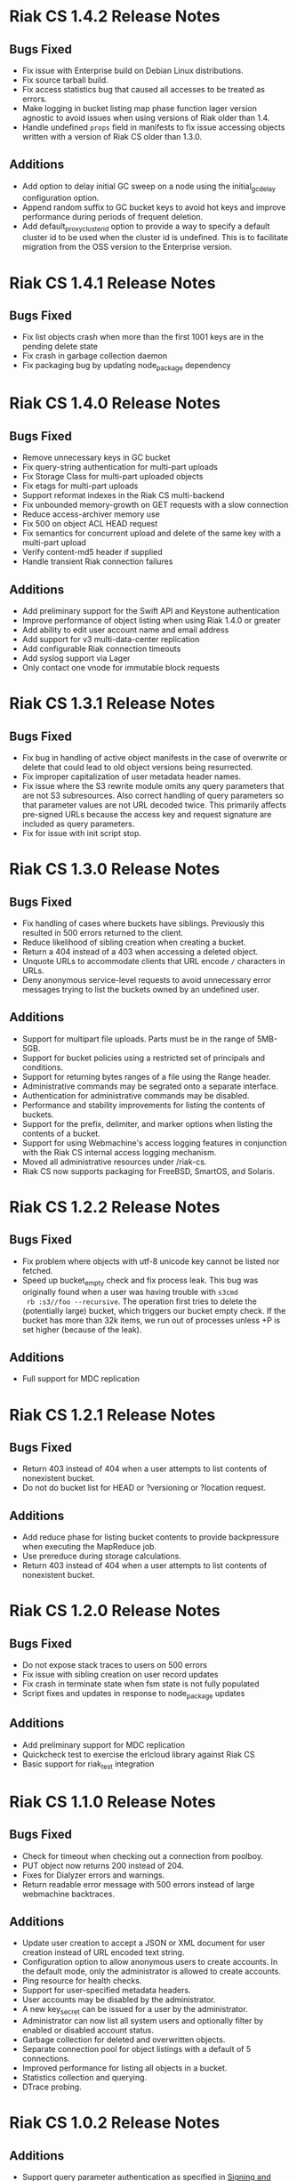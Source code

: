 * Riak CS 1.4.2 Release Notes
** Bugs Fixed
- Fix issue with Enterprise build on Debian Linux distributions.
- Fix source tarball build.
- Fix access statistics bug that caused all accesses to be treated as
  errors.
- Make logging in bucket listing map phase function lager version
  agnostic to avoid issues when using versions of Riak older than 1.4.
- Handle undefined =props= field in manifests to fix issue accessing
  objects written with a version of Riak CS older than 1.3.0.
** Additions
- Add option to delay initial GC sweep on a node using the
  initial_gc_delay configuration option.
- Append random suffix to GC bucket keys to avoid hot keys and improve
  performance during periods of frequent deletion.
- Add default_proxy_cluster_id option to provide a way to specify a
  default cluster id to be used when the cluster id is undefined. This is
  to facilitate migration from the OSS version to the
  Enterprise version.
* Riak CS 1.4.1 Release Notes
** Bugs Fixed
- Fix list objects crash when more than the first 1001 keys are in
  the pending delete state
- Fix crash in garbage collection daemon
- Fix packaging bug by updating node_package dependency
* Riak CS 1.4.0 Release Notes
** Bugs Fixed
- Remove unnecessary keys in GC bucket
- Fix query-string authentication for multi-part uploads
- Fix Storage Class for multi-part uploaded objects
- Fix etags for multi-part uploads
- Support reformat indexes in the Riak CS multi-backend
- Fix unbounded memory-growth on GET requests with a slow connection
- Reduce access-archiver memory use
- Fix 500 on object ACL HEAD request
- Fix semantics for concurrent upload and delete of the same key with a
  multi-part upload
- Verify content-md5 header if supplied
- Handle transient Riak connection failures
** Additions
- Add preliminary support for the Swift API and Keystone authentication
- Improve performance of object listing when using Riak 1.4.0 or greater
- Add ability to edit user account name and email address
- Add support for v3 multi-data-center replication
- Add configurable Riak connection timeouts
- Add syslog support via Lager
- Only contact one vnode for immutable block requests
* Riak CS 1.3.1 Release Notes
** Bugs Fixed
- Fix bug in handling of active object manifests in the case of
  overwrite or delete that could lead to old object versions being
  resurrected.
- Fix improper capitalization of user metadata header names.
- Fix issue where the S3 rewrite module omits any query parameters
  that are not S3 subresources. Also correct handling of query
  parameters so that parameter values are not URL decoded twice. This
  primarily affects pre-signed URLs because the access key and request
  signature are included as query parameters.
- Fix for issue with init script stop.
* Riak CS 1.3.0 Release Notes
** Bugs Fixed
- Fix handling of cases where buckets have siblings. Previously this
  resulted in 500 errors returned to the client.
- Reduce likelihood of sibling creation when creating a bucket.
- Return a 404 instead of a 403 when accessing a deleted object.
- Unquote URLs to accommodate clients that URL encode =/= characters
  in URLs.
- Deny anonymous service-level requests to avoid unnecessary error
  messages trying to list the buckets owned by an undefined user.
** Additions
- Support for multipart file uploads. Parts must be in the range of
  5MB-5GB.
- Support for bucket policies using a restricted set of principals and
  conditions.
- Support for returning bytes ranges of a file using the Range header.
- Administrative commands may be segrated onto a separate interface.
- Authentication for administrative commands may be disabled.
- Performance and stability improvements for listing the contents of
  buckets.
- Support for the prefix, delimiter, and marker options when listing
  the contents of a bucket.
- Support for using Webmachine's access logging features in
  conjunction with the Riak CS internal access logging mechanism.
- Moved all administrative resources under /riak-cs.
- Riak CS now supports packaging for FreeBSD, SmartOS, and Solaris.
* Riak CS 1.2.2 Release Notes
** Bugs Fixed
- Fix problem where objects with utf-8 unicode key cannot be listed
  nor fetched.
- Speed up bucket_empty check and fix process leak. This bug was
  originally found when a user was having trouble with =s3cmd
  rb :s3//foo --recursive=. The operation first tries to delete the
  (potentially large) bucket, which triggers our bucket empty
  check. If the bucket has more than 32k items, we run out of
  processes unless +P is set higher (because of the leak).
** Additions
- Full support for MDC replication
* Riak CS 1.2.1 Release Notes
** Bugs Fixed
- Return 403 instead of 404 when a user attempts to list contents of
  nonexistent bucket.
- Do not do bucket list for HEAD or ?versioning or ?location request.
** Additions
- Add reduce phase for listing bucket contents to provide backpressure
  when executing the MapReduce job.
- Use prereduce during storage calculations.
- Return 403 instead of 404 when a user attempts to list contents of
  nonexistent bucket.
* Riak CS 1.2.0 Release Notes
** Bugs Fixed
- Do not expose stack traces to users on 500 errors
- Fix issue with sibling creation on user record updates
- Fix crash in terminate state when fsm state is not fully populated
- Script fixes and updates in response to node_package updates
** Additions
- Add preliminary support for MDC replication
- Quickcheck test to exercise the erlcloud library against Riak CS
- Basic support for riak_test integration
* Riak CS 1.1.0 Release Notes
** Bugs Fixed
- Check for timeout when checking out a connection from poolboy.
- PUT object now returns 200 instead of 204.
- Fixes for Dialyzer errors and warnings.
- Return readable error message with 500 errors instead of large webmachine backtraces.
** Additions
- Update user creation to accept a JSON or XML document for user
  creation instead of URL encoded text string.
- Configuration option to allow anonymous users to create accounts. In
  the default mode, only the administrator is allowed to create
  accounts.
- Ping resource for health checks.
- Support for user-specified metadata headers.
- User accounts may be disabled by the administrator.
- A new key_secret can be issued for a user by the administrator.
- Administrator can now list all system users and optionally filter by
  enabled or disabled account status.
- Garbage collection for deleted and overwritten objects.
- Separate connection pool for object listings with a default of 5
  connections.
- Improved performance for listing all objects in a bucket.
- Statistics collection and querying.
- DTrace probing.
* Riak CS 1.0.2 Release Notes
** Additions
- Support query parameter authentication as specified in [[http://docs.amazonwebservices.com/AmazonS3/latest/dev/RESTAuthentication.html][Signing and Authenticating REST Requests]].
* Riak CS 1.0.1 Release Notes
** Bugs Fixed
- Default content-type is not passed into function to handle PUT
  request body
- Requests hang when a node in the Riak cluster is unavailable
- Correct inappropriate use of riak_moss_utils:get_user by
  riak_moss_acl_utils:get_owner_data
* Riak CS 1.0.0 Release Notes
** Bugs Fixed
- Fix PUTs for zero-byte files
- Fix fsm initialization race conditions
- Canonicalize the entire path if there is no host header, but there are
  tokens
- Fix process and socket leaks in get fsm
** Other Additions
- Subsystem for calculating user access and storage usage
- Fixed-size connection pool of Riak connections
- Use a single Riak connection per request to avoid deadlock conditions
- Object ACLs
- Management for multiple versions of a file manifest
- Configurable block size and max content length
- Support specifying non-default ACL at bucket creation time
* Riak CS 0.1.2 Release Notes
** Bugs Fixed
- Return 403 instead of 503 for invalid anonymous or signed requests.
- Properly clean up processes and connections on object requests.
* Riak CS 0.1.1 Release Notes
** Bugs Fixed
- HEAD requests always result in a =403 Forbidden=.
- =s3cmd info= on a bucket object results in an error due to missing
  ACL document.
- Incorrect atom specified in =riak_moss_wm_utils:parse_auth_header=.
- Bad match condition used in =riak_moss_acl:has_permission/2=.

* Riak CS 0.1.0 Release Notes
** Bugs Fixed
- =s3cmd info= fails due to missing ='last-modified= key in return document.
- =s3cmd get= of 0 byte file fails.
- Bucket creation fails with status code =415= using the AWS Java SDK.
** Other Additions
- Bucket-level access control lists
- User records have been modified so that an system-wide unique email
  address is required to create a user.
- User creation requests are serialized through =stanchion= to be
  certain the email address is unique.
- Bucket creation and deletion requests are serialized through
  =stanchion= to ensure bucket names are unique in the system.
- The =stanchion= serialization service is now required to be installed
  and running for the system to be fully operational.
- The concept of an administrative user has been added to the system. The credentials of the
  administrative user must be added to the app.config files for =moss= and =stanchion=.
- User credentials are now created using a url-safe base64 encoding module.
** Known Issues
- Object-level access control lists have not yet been implemented.

* Riak CS 0.0.3 Release Notes
** Bugs Fixed
- URL decode keys on put so they are represented correctly. This
  eliminates confusion when objects with spaces in their names are
  listed and when attempting to access them.
- Properly handle zero-byte files
- Reap all processes during file puts
** Other Additions
*** Support for the s3cmd subcommands sync, du, and rb
- Return valid size and checksum for each object when listing bucket objects.
- Changes so that a bucket may be deleted if it is empty.

*** Changes so a subdirectory path can be specified when storing or retrieving files.
*** Make buckets private by default
*** Support the prefix query parameter
*** Enhance process dependencies for improved failure handling
** Known Issues
- Buckets are marked as /private/ by default, but globally-unique
    bucket names are not enforced. This means that two users may
    create the same bucket and this could result in unauthorized
    access and unintentional overwriting of files. This will be
    addressed in a future release by ensuring that bucket names are
    unique across the system.
